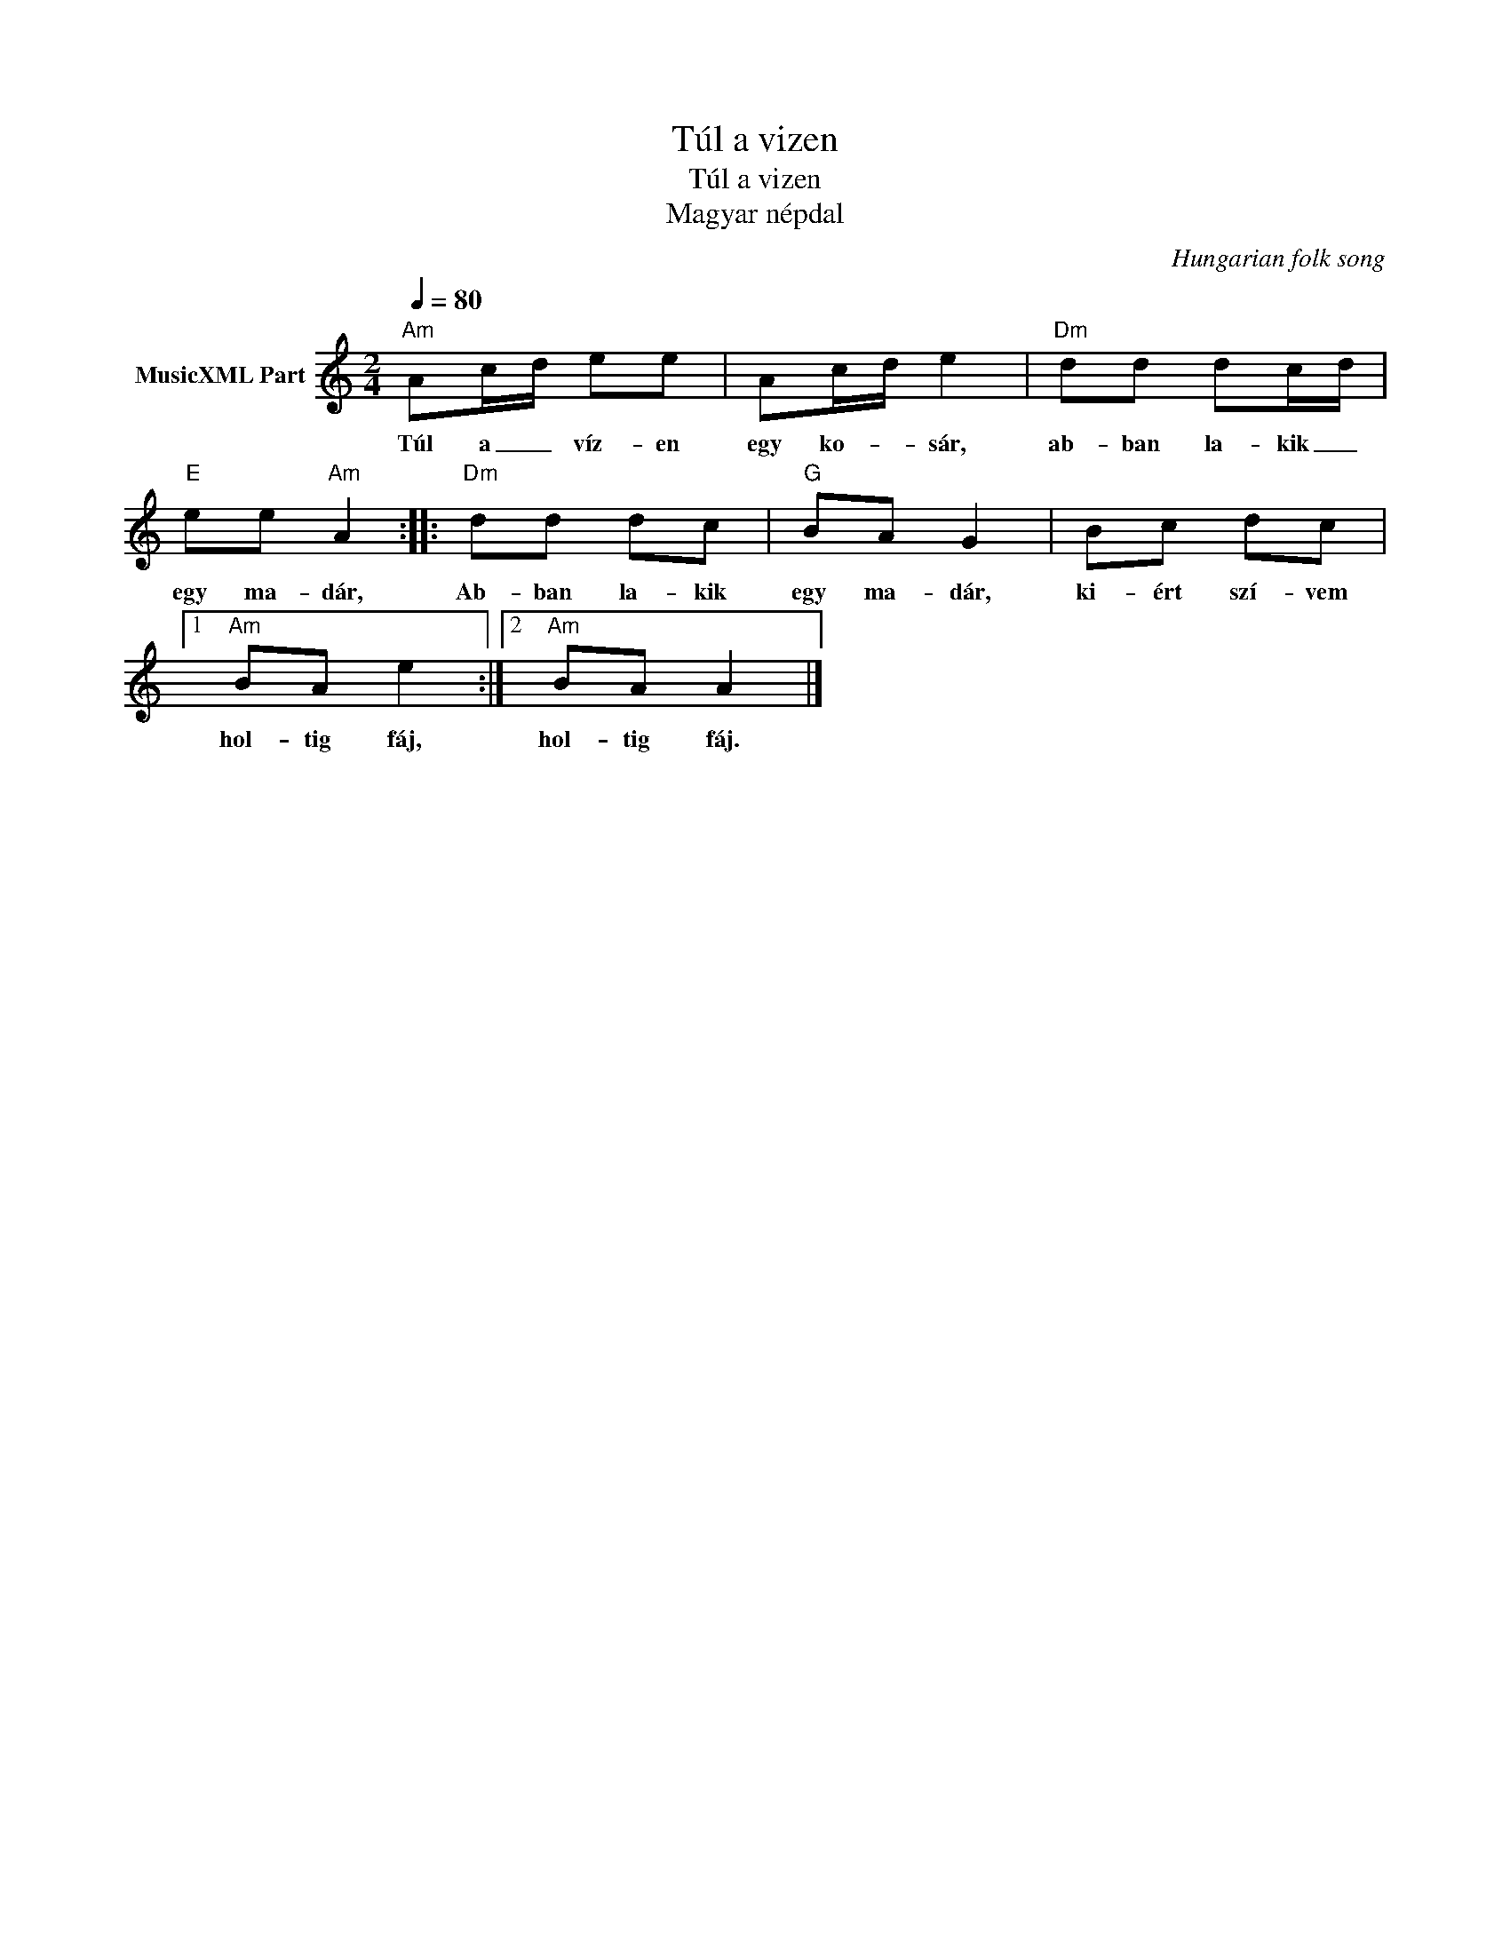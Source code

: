 X:1
T:Túl a vizen
T:Túl a vizen 
T:Magyar népdal
C:Hungarian folk song
Z:Public Domain
L:1/8
Q:1/4=80
M:2/4
K:C
V:1 treble nm="MusicXML Part"
%%MIDI program 0
V:1
"Am" Ac/d/ ee | Ac/d/ e2 |"Dm" dd dc/d/ |"E" ee"Am" A2 ::"Dm" dd dc |"G" BA G2 | Bc dc |1 %7
w: Túl a _ víz- en|egy ko- * sár,|ab- ban la- kik _|egy ma- dár,|Ab- ban la- kik|egy ma- dár,|ki- ért szí- vem|
"Am" BA e2 :|2"Am" BA A2 |] %9
w: hol- tig fáj,|hol- tig fáj.|

